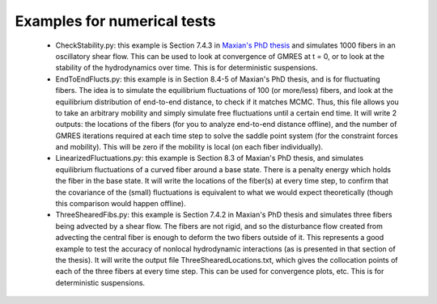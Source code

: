 Examples for numerical tests
===============================
    - CheckStability.py: this example is Section 7.4.3 in `Maxian's PhD thesis <https://www.proquest.com/docview/2832979813?pq-origsite=gscholar&fromopenview=true>`_
      and simulates 1000 fibers in an oscillatory shear flow. This can be used to look at convergence of GMRES at t = 0, or to look at the stability of the hydrodynamics
      over time. This is for deterministic suspensions. 
    - EndToEndFlucts.py: this example is in Section 8.4-5 of Maxian's PhD thesis, and is for fluctuating fibers. 
      The idea is to simulate the equilibrium fluctuations of 100 (or more/less) fibers, and 
      look at the equilibrium distribution of end-to-end distance, to check if it matches MCMC. Thus, this file allows you to take an arbitrary mobility and simply
      simulate free fluctuations until a certain end time. It will write 2 outputs: the locations of the fibers (for you to analyze end-to-end distance offline), and the 
      number of GMRES iterations required at each time step to solve the saddle point system (for the constraint forces and mobility). This will be zero if the mobility
      is local (on each fiber individually). 
    - LinearizedFluctuations.py: this example is Section 8.3 of Maxian's PhD thesis, and simulates equilibrium fluctuations of a curved fiber around a base state. 
      There is a penalty energy which holds the fiber in the base state. It will write the locations of the fiber(s) at every time step, to confirm that the covariance
      of the (small) fluctuations is equivalent to what we would expect theoretically (though this comparison would happen offline). 
    - ThreeShearedFibs.py: this example is Section 7.4.2 in Maxian's PhD thesis
      and simulates three fibers being advected by a shear flow. The fibers are not rigid, and so the disturbance flow created from advecting the central fiber
      is enough to deform the two fibers outside of it. This represents a good example to test the accuracy of nonlocal hydrodynamic interactions (as is presented 
      in that section of the thesis). It will write the output file ThreeShearedLocations.txt, which gives the collocation points of each of the three fibers at every 
      time step. This can be used for convergence plots, etc. This is for deterministic suspensions. 
